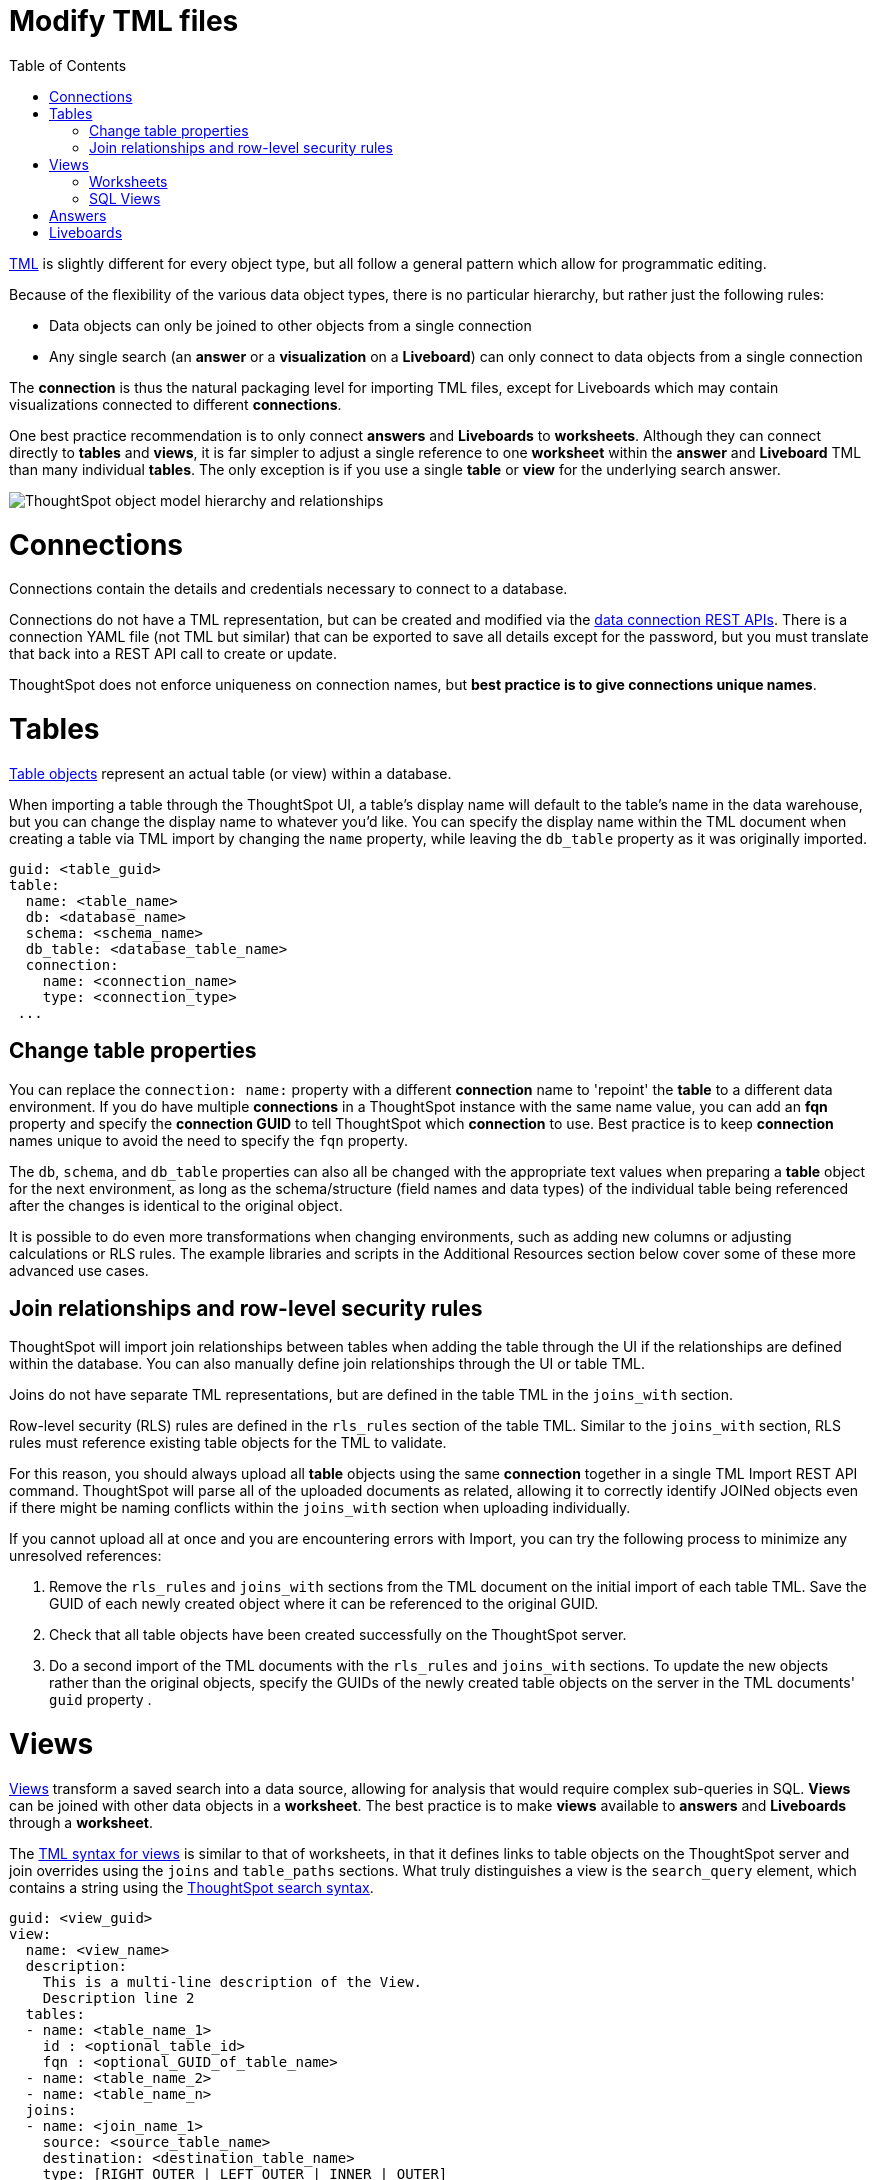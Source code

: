 = Modify TML files
:toc: true
:toclevels: 2

:page-title: Modify TML files
:page-pageid: modify-tml
:page-description: Details of how to change TML files to achieve various transformations and goals


link:https://cloud-docs.thoughtspot.com/admin/ts-cloud/tml.html[TML, window=_blank] is slightly different for every object type, but all follow a general pattern which allow for programmatic editing.

Because of the flexibility of the various data object types, there is no particular hierarchy, but rather just the following rules:

 - Data objects can only be joined to other objects from a single connection
 - Any single search (an *answer* or a *visualization* on a *Liveboard*) can only connect to data objects from a single connection 
 
The *connection* is thus the natural packaging level for importing TML files, except for Liveboards which may contain visualizations connected to different *connections*. 

One best practice recommendation is to only connect *answers* and *Liveboards* to *worksheets*. Although they can connect directly to *tables* and *views*, it is far simpler to adjust a single reference to one *worksheet* within the *answer* and *Liveboard* TML than many individual *tables*. The only exception is if you use a single *table* or *view* for the underlying search answer.

image::./images/object_model_hierarchy.png[ThoughtSpot object model hierarchy and relationships]


= Connections
Connections contain the details and credentials necessary to connect to a database. 

Connections do not have a TML representation, but can be created and modified via the xref:connections-api.adoc[data connection REST APIs]. There is a connection YAML file (not TML but similar) that can be exported to save all details except for the password, but you must translate that back into a REST API call to create or update.

ThoughtSpot does not enforce uniqueness on connection names, but *best practice is to give connections unique names*.


= Tables
link:https://cloud-docs.thoughtspot.com/admin/ts-cloud/tml.html#syntax-tables[Table objects, window=_blank] represent an actual table (or view) within a database.

When importing a table through the ThoughtSpot UI, a table's display name will default to the table's name in the data warehouse, but you can change the display name to whatever you'd like. You can specify the display name within the TML document when creating a table via TML import by changing the `name` property, while leaving the `db_table` property as it was originally imported.

[source,yaml]
----
guid: <table_guid>
table:
  name: <table_name>
  db: <database_name>
  schema: <schema_name>
  db_table: <database_table_name>
  connection:
    name: <connection_name>
    type: <connection_type>
 ...
----

== Change table properties
You can replace the `connection: name:` property with a different *connection* name to 'repoint' the *table* to a different data environment. If you do have multiple *connections* in a ThoughtSpot instance with the same name value, you can add an *fqn* property and specify the *connection GUID* to tell ThoughtSpot which *connection* to use. Best practice is to keep *connection* names unique to avoid the need to specify the `fqn` property.

The `db`, `schema`, and `db_table` properties can also all be changed with the appropriate text values when preparing a *table* object for the next environment, as long as the schema/structure (field names and data types) of the individual table being referenced after the changes is identical to the original object. 

It is possible to do even more transformations when changing environments, such as adding new columns or adjusting calculations or RLS rules. The example libraries and scripts in the Additional Resources section below cover some of these more advanced use cases.


== Join relationships and row-level security rules

ThoughtSpot will import join relationships between tables when adding the table through the UI if the relationships are defined within the database. You can also manually define join relationships through the UI or table TML.

Joins do not have separate TML representations, but are defined in the table TML in the `joins_with` section.

Row-level security (RLS) rules are defined in the `rls_rules` section of the table TML. Similar to the `joins_with` section, RLS rules must reference existing table objects for the TML to validate.

For this reason, you should always upload all *table* objects using the same *connection* together in a single TML Import REST API command. ThoughtSpot will parse all of the uploaded documents as related, allowing it to correctly identify JOINed objects even if there might be naming conflicts within the `joins_with` section when uploading individually.

If you cannot upload all at once and you are encountering errors with Import, you can try the following process to minimize any unresolved references:

 . Remove the `rls_rules` and `joins_with` sections from the TML document on the initial import of each table TML. Save the GUID of each newly created object where it can be referenced to the original GUID.
 . Check that all table objects have been created successfully on the ThoughtSpot server.
 . Do a second import of the TML documents with the `rls_rules` and `joins_with` sections. To update the new objects rather than the original objects,  specify the GUIDs of the newly created table objects on the server in the TML documents' `guid` property .

= Views

link:https://cloud-docs.thoughtspot.com/complex-search/about-query-on-query.html[Views, window=_blank] transform a saved search into a data source, allowing for analysis that would require complex sub-queries in SQL. *Views* can be joined with other data objects in a *worksheet*. The best practice is to make *views* available to *answers* and *Liveboards* through a *worksheet*.

The link:https://cloud-docs.thoughtspot.com/admin/ts-cloud/tml.html#syntax-views[TML syntax for views, window=_blank] is similar to that of worksheets, in that it defines links to table objects on the ThoughtSpot server and join overrides using the `joins` and `table_paths` sections. What truly distinguishes a view is the `search_query` element, which contains a string using the xref:search-data-api.adoc[ThoughtSpot search syntax].

[source,yaml]
----
guid: <view_guid>
view:
  name: <view_name>
  description:
    This is a multi-line description of the View.
    Description line 2
  tables:
  - name: <table_name_1>
    id : <optional_table_id>
    fqn : <optional_GUID_of_table_name>
  - name: <table_name_2>
  - name: <table_name_n>
  joins:
  - name: <join_name_1>
    source: <source_table_name>
    destination: <destination_table_name>
    type: [RIGHT_OUTER | LEFT_OUTER | INNER | OUTER]
    on: <join_expression_string>
    is_one_to_one: [ false | true ]
  table_paths:
  - id: <table_path_name_1>
    table: <table_name_1>
    join_path:
    - join:
      - <join_name_1>
      - <join_name_n>
 ...
  search_query: <query_string>
 ...
----

==== Worksheets
Worksheets combine several *tables*, including *views*, into a coherent data model optimized for searches. The link:https://cloud-docs.thoughtspot.com/admin/ts-cloud/tml.html#syntax-worksheets[TML syntax for worksheets, window=_blank] defines all of the aspects of the *worksheet*, including the tables it joins together, the columns and their properties, filters, and so on.

If you are taking a *worksheet* from one environment and promoting it to another environment, and you added the `fqn` property per the instructions above, you simply use the __parent:child guid__ map to swap out the guid in the original `fqn` property for the one in the child environment.

If you want to change the values for an existing *worksheet* object, the `tables`, `joins` and `table_paths` sections are the most important.

The `tables` section is a list of table objects that exist on the ThoughtSpot Server. The `name` property is all that is included in an exported TML file, and this matches the `name` property of the table object. If there is more than one table object on the server with identical name properties, you must use the `fqn` property to specify the GUID of the particular table you want. However, the string value of `name` is used in the `joins` section, so the correct process for adding an `fqn` property is as follows:

. Find the GUID of the specific table from the ThoughtSpot server.
. Add the `fqn` element. Set the GUID as the value.
. Copy the value from the `name` element.
. Create an `id` property and set the value as the `name` value.
. Remove the `name` element entirely.

So you go from
[source,yaml]
----
  tables:
  - name: <table_name_1>
----

to

[source,yaml]
----
  tables:
  - id : <table_name_1>
    fqn : <GUID_of_table_name>
----

The `name` property, which is now transformed into the `id` property, is used in the `joins` and `table_paths` sections that follow. Under `joins`, the `source` and `destination` properties take the string `id` property of a table in the tables list. In a TML file exported from ThoughtSpot, you won't have to make any changes, because this value will already be set to what was defined in the `name` property, and we've maintained that value by switching it to the `id` property.

Under `table_paths`, the `table` property also uses the values we moved to `id`. The list of join names under `join_path` will need to match the text value of the `name` element of an item in the `joins`. This should be valid as exported and not require any changes, but if you do change the `name` value of a join, you will need to update the value in the `join_path` list in `table_paths`.

[source,yaml]
----
  joins:
  - name: <join_name_1>
    source: <source_table_name>
    destination: <destination_table_name>
    type: [RIGHT_OUTER | LEFT_OUTER | INNER | OUTER]
    on: <join_expression_string>
    is_one_to_one: [ false | true ]
  - ...
  table_paths:
  - id: <table_path_name_1>
    table: <table_name_1>
    join_path:
    - join:
      - <join_name_1>
      - <join_name_n>
----

==== SQL Views
A link:https://docs.thoughtspot.com/cloud/latest/tml#syntax-sql-views[SQL View, window=_blank] defines an underlying query directly to a *connection*. The `connection` property can be changed similar to a *table* object's TML either using the `name` property or adding an `fqn`, while the `sql_query` property can be changed to a different valid text string.

[source,yaml]
----
guid: <sql_view_guid>
sql_view:
  name: <view_name>
  description:
    This is a multi-line description of the View.
    Description line 2
  connection:
    name: <connection_name>
    fqn: <optional_connection_GUID>
  sql_query: <sql_query_string>
----

= Answers
The link:https://cloud-docs.thoughtspot.com/admin/ts-cloud/tml.html#syntax-answers[answer TML syntax, window=_blank] defines all aspects of a saved search and how it is visualized. The `tables` property is used to point to ThoughtSpot *table*, *view*, or *worksheet* objects, whichever the answer is connected to. As mentioned above, it is simpler to connect an answer to a single *worksheet*, so that you only have to update one reference in the `tables` section.

[source,yaml]
----
guid: <answer_guid>
answer:
  name: <answer_name>
  description:
    This is a multi-line description of the answer
    Description line 2
  tables:
  - id: <table_id>
    name: <table_name_1>
    fqn : <optional_GUID_of_table_name>
 ...
----

= Liveboards
link:https://cloud-docs.thoughtspot.com/admin/ts-cloud/tml.html#syntax-pinboards[Liveboards, window=_blank] include many different visualizations and define a layout of the visualizations elements.

The individual elements on a *Liveboard* are referred to as visualizations and are defined in the `visualizations` section. With the TML, the visualization section uses the exact same syntax as a separate *answer* stored on its own, with the `guid` property of an individual answer replaced by an `id` property. The value for the `id` property is typically the word `Viz` and a number, `Viz 1`, `Viz 10`.

A visualization on a Liveboard is not linked in any way to any answer outside that Liveboard. When you pin an answer to a Liveboard, the full definition of the answer is copied into the Liveboard definition at that time. However, the capabilities and definitions for answers stored separately or on a Liveboard are identical.

Prior to ThoughtSpot 8.9, you *must not* create visualizations on a single *Liveboard* that connect to different *worksheets* with the *same name* (this is possible, as *worksheet* names are not unique) if you wish to do programmatic deployment. After 8.9, the `fqn` property will be included for all data objects, so a definite comparison can be made for the appropriate substitution.

Although each visualization on a *Liveboard* can connect to different data objects, it is best practice only to use one *worksheet* with content intended to be transformed and deployed out from a template.

[source,yaml]
----
pinboard:
  name: <Liveboard_name>
  description:
    This is a multi-line description of the Liveboard
    Description line 2
  visualizations:
  - id: <viz_id_1>
    answer:
 ...
----

The `layout` section is an ordered list with a `size` property for each visualization tile. If a visualization is added programmatically, it needs a matching entry in the layout section to determine how it appears within the Liveboard. Adjustments to the order within the Liveboard can be made by reordering the layout list. The `visualization_id` property must match to an existing `id` value in the `visualizations` list.

[source,yaml]
----
  layout:
    tiles:
    - visualization_id: <visualization_id_1>
      size: <viz_id_1_size>
    - visualization_id: <visualization_id_2>
----
